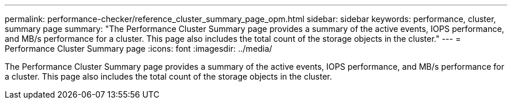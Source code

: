 ---
permalink: performance-checker/reference_cluster_summary_page_opm.html
sidebar: sidebar
keywords: performance, cluster, summary page
summary: "The Performance Cluster Summary page provides a summary of the active events, IOPS performance, and MB/s performance for a cluster. This page also includes the total count of the storage objects in the cluster."
---
= Performance Cluster Summary page
:icons: font
:imagesdir: ../media/

[.lead]
The Performance Cluster Summary page provides a summary of the active events, IOPS performance, and MB/s performance for a cluster. This page also includes the total count of the storage objects in the cluster.
